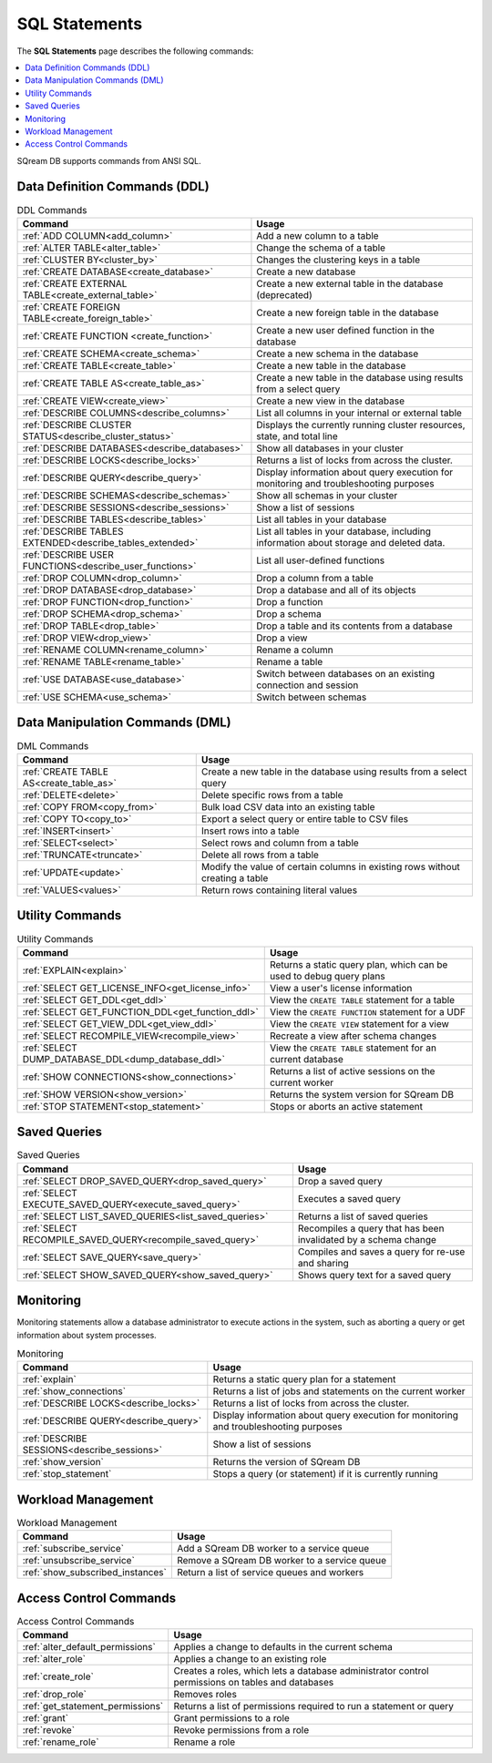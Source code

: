 .. _sql_statements:

***************
SQL Statements
***************
The **SQL Statements** page describes the following commands:

.. contents::
   :local:
   :depth: 1

SQream DB supports commands from ANSI SQL.

.. _ddl_commands_list:

Data Definition Commands (DDL)
================================

.. list-table:: DDL Commands
   :widths: auto
   :header-rows: 1
   :name: ddl_commands
   
   * - Command
     - Usage
   * - :ref:`ADD COLUMN<add_column>`
     - Add a new column to a table
   * - :ref:`ALTER TABLE<alter_table>`
     - Change the schema of a table
   * - :ref:`CLUSTER BY<cluster_by>`
     - Changes the clustering keys in a table
   * - :ref:`CREATE DATABASE<create_database>`
     - Create a new database
   * - :ref:`CREATE EXTERNAL TABLE<create_external_table>`
     - Create a new external table in the database (deprecated)
   * - :ref:`CREATE FOREIGN TABLE<create_foreign_table>`
     - Create a new foreign table in the database
   * - :ref:`CREATE FUNCTION <create_function>`
     - Create a new user defined function in the database
   * - :ref:`CREATE SCHEMA<create_schema>`
     - Create a new schema in the database
   * - :ref:`CREATE TABLE<create_table>`
     - Create a new table in the database
   * - :ref:`CREATE TABLE AS<create_table_as>`
     - Create a new table in the database using results from a select query
   * - :ref:`CREATE VIEW<create_view>`
     - Create a new view in the database
   * - :ref:`DESCRIBE COLUMNS<describe_columns>`
     - List all columns in your internal or external table
   * - :ref:`DESCRIBE CLUSTER STATUS<describe_cluster_status>`
     - Displays the currently running cluster resources, state, and total line
   * - :ref:`DESCRIBE DATABASES<describe_databases>`
     - Show all databases in your cluster
   * - :ref:`DESCRIBE LOCKS<describe_locks>`
     - Returns a list of locks from across the cluster.
   * - :ref:`DESCRIBE QUERY<describe_query>`
     - Display information about query execution for monitoring and troubleshooting purposes
   * - :ref:`DESCRIBE SCHEMAS<describe_schemas>`
     - Show all schemas in your cluster
   * - :ref:`DESCRIBE SESSIONS<describe_sessions>`
     - Show a list of sessions
   * - :ref:`DESCRIBE TABLES<describe_tables>`
     - List all tables in your database
   * - :ref:`DESCRIBE TABLES EXTENDED<describe_tables_extended>`
     - List all tables in your database, including information about storage and deleted data.
   * - :ref:`DESCRIBE USER FUNCTIONS<describe_user_functions>`
     - List all user-defined functions
   * - :ref:`DROP COLUMN<drop_column>`
     - Drop a column from a table
   * - :ref:`DROP DATABASE<drop_database>`
     - Drop a database and all of its objects
   * - :ref:`DROP FUNCTION<drop_function>`
     - Drop a function
   * - :ref:`DROP SCHEMA<drop_schema>`
     - Drop a schema
   * - :ref:`DROP TABLE<drop_table>`
     - Drop a table and its contents from a database
   * - :ref:`DROP VIEW<drop_view>`
     - Drop a view
   * - :ref:`RENAME COLUMN<rename_column>`
     - Rename a column
   * - :ref:`RENAME TABLE<rename_table>`
     - Rename a table
   * - :ref:`USE DATABASE<use_database>`
     - Switch between databases on an existing connection and session
   * - :ref:`USE SCHEMA<use_schema>`
     - Switch between schemas	 

Data Manipulation Commands (DML)
================================

.. list-table:: DML Commands
   :widths: auto
   :header-rows: 1
   :name: dml_commands

   
   * - Command
     - Usage
   * - :ref:`CREATE TABLE AS<create_table_as>`
     - Create a new table in the database using results from a select query
   * - :ref:`DELETE<delete>`
     - Delete specific rows from a table
   * - :ref:`COPY FROM<copy_from>`
     - Bulk load CSV data into an existing table
   * - :ref:`COPY TO<copy_to>`
     - Export a select query or entire table to CSV files
   * - :ref:`INSERT<insert>`
     - Insert rows into a table
   * - :ref:`SELECT<select>`
     - Select rows and column from a table
   * - :ref:`TRUNCATE<truncate>`
     - Delete all rows from a table
   * - :ref:`UPDATE<update>`
     - Modify the value of certain columns in existing rows without creating a table
   * - :ref:`VALUES<values>`
     - Return rows containing literal values

Utility Commands
==================

.. list-table:: Utility Commands
   :widths: auto
   :header-rows: 1
   
   * - Command
     - Usage
   * - :ref:`EXPLAIN<explain>`
     - Returns a static query plan, which can be used to debug query plans
   * - :ref:`SELECT GET_LICENSE_INFO<get_license_info>`
     - View a user's license information
   * - :ref:`SELECT GET_DDL<get_ddl>`
     - View the ``CREATE TABLE`` statement for a table
   * - :ref:`SELECT GET_FUNCTION_DDL<get_function_ddl>`
     - View the ``CREATE FUNCTION`` statement for a UDF
   * - :ref:`SELECT GET_VIEW_DDL<get_view_ddl>`
     - View the ``CREATE VIEW`` statement for a view
   * - :ref:`SELECT RECOMPILE_VIEW<recompile_view>`
     - Recreate a view after schema changes
   * - :ref:`SELECT DUMP_DATABASE_DDL<dump_database_ddl>`
     - View the ``CREATE TABLE`` statement for an current database
   * - :ref:`SHOW CONNECTIONS<show_connections>`
     - Returns a list of active sessions on the current worker
   * - :ref:`SHOW VERSION<show_version>`
     - Returns the system version for SQream DB
   * - :ref:`STOP STATEMENT<stop_statement>`
     - Stops or aborts an active statement

Saved Queries
===================

.. list-table:: Saved Queries
   :widths: auto
   :header-rows: 1
   
   * - Command
     - Usage
   * - :ref:`SELECT DROP_SAVED_QUERY<drop_saved_query>`
     - Drop a saved query
   * - :ref:`SELECT EXECUTE_SAVED_QUERY<execute_saved_query>`
     - Executes a saved query
   * - :ref:`SELECT LIST_SAVED_QUERIES<list_saved_queries>`
     - Returns a list of saved queries
   * - :ref:`SELECT RECOMPILE_SAVED_QUERY<recompile_saved_query>`
     - Recompiles a query that has been invalidated by a schema change
   * - :ref:`SELECT SAVE_QUERY<save_query>`
     - Compiles and saves a query for re-use and sharing
   * - :ref:`SELECT SHOW_SAVED_QUERY<show_saved_query>`
     - Shows query text for a saved query

Monitoring
===============

Monitoring statements allow a database administrator to execute actions in the system, such as aborting a query or get information about system processes.

.. list-table:: Monitoring
   :widths: auto
   :header-rows: 1
   
   * - Command
     - Usage
   * - :ref:`explain`
     - Returns a static query plan for a statement
   * - :ref:`show_connections`
     - Returns a list of jobs and statements on the current worker
   * - :ref:`DESCRIBE LOCKS<describe_locks>`
     - Returns a list of locks from across the cluster.
   * - :ref:`DESCRIBE QUERY<describe_query>`
     - Display information about query execution for monitoring and troubleshooting purposes
   * - :ref:`DESCRIBE SESSIONS<describe_sessions>`
     - Show a list of sessions
   * - :ref:`show_version`
     - Returns the version of SQream DB
   * - :ref:`stop_statement`
     - Stops a query (or statement) if it is currently running

Workload Management
======================

.. list-table:: Workload Management
   :widths: auto
   :header-rows: 1
   
   * - Command
     - Usage
   * - :ref:`subscribe_service`
     - Add a SQream DB worker to a service queue 
   * - :ref:`unsubscribe_service`
     - Remove a SQream DB worker to a service queue
   * - :ref:`show_subscribed_instances`
     - Return a list of service queues and workers

Access Control Commands
================================

.. list-table:: Access Control Commands
   :widths: auto
   :header-rows: 1
   
   * - Command
     - Usage
   * - :ref:`alter_default_permissions`
     - Applies a change to defaults in the current schema
   * - :ref:`alter_role`
     - Applies a change to an existing role
   * - :ref:`create_role`
     - Creates a roles, which lets a database administrator control permissions on tables and databases
   * - :ref:`drop_role`
     - Removes roles
   * - :ref:`get_statement_permissions`
     - Returns a list of permissions required to run a statement or query
   * - :ref:`grant`
     - Grant permissions to a role
   * - :ref:`revoke`
     - Revoke permissions from a role
   * - :ref:`rename_role`
     - Rename a role